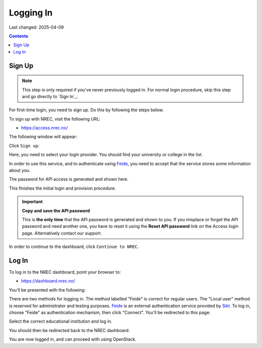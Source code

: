 Logging In
==========

Last changed: 2025-04-09

.. contents::

.. _Feide: https://www.feide.no/
.. _Sikt: https://sikt.no/en/home


Sign Up
-------

.. NOTE::
   This step is only required if you've never previously logged in. For
   normal login procedure, skip this step and go directly to
   `Sign In`_.

For first-time login, you need to sign up. Do this by following the
steps below.

To sign up with NREC, visit the following URL:

* https://access.nrec.no/

The following window will appear:

.. image:: images/access-01.png
   :align: center
   :alt: Access

Click ``Sign up``:

Here, you need to select your login provider. You should find your
university or college in the list. 

.. image:: images/access-02.png
   :align: center
   :alt: Access

In order to use this service, and to authenticate using `Feide`_,
you need to accept that the service stores some information about
you.

The password for API access is generated and shown here. 

.. image:: images/access-03.png
   :align: center
   :alt: Access

This finishes the initial login and provision procedure.

.. IMPORTANT::
   **Copy and save the API password**

   This is **the only time** that the API password is generated and shown
   to you. If you misplace or forget the API password and need another
   one, you have to reset it using the **Reset API password** link on the
   Access login page. Alternatively contact our support.

In order to continue to the dashboard, click ``Continue to NREC``.



Log In
------

To log in to the NREC dashboard, point your browser to:

* https://dashboard.nrec.no/

You'll be presented with the following:

.. image:: images/dashboard-login-01.png
   :align: center
   :alt: The default login screen

There are two methods for logging in. The method labelled "Feide"
is correct for regular users. The "Local user" method is reserved for
administrator and testing purposes. Feide_ is an external
authentication service provided by Sikt_. To log in, choose
"Feide" as authentication mechanism, then click "Connect". You'll
be redirected to this page:

.. image:: images/dashboard-login-02.png
   :align: center
   :alt: Feide: choose institution

Select the correct educational institution and log in.

You should then be redirected back to the NREC dashboard:

.. image:: images/dashboard-login-99.png
   :align: center
   :alt: Log in finished

You are now logged in, and can proceed with using OpenStack.
